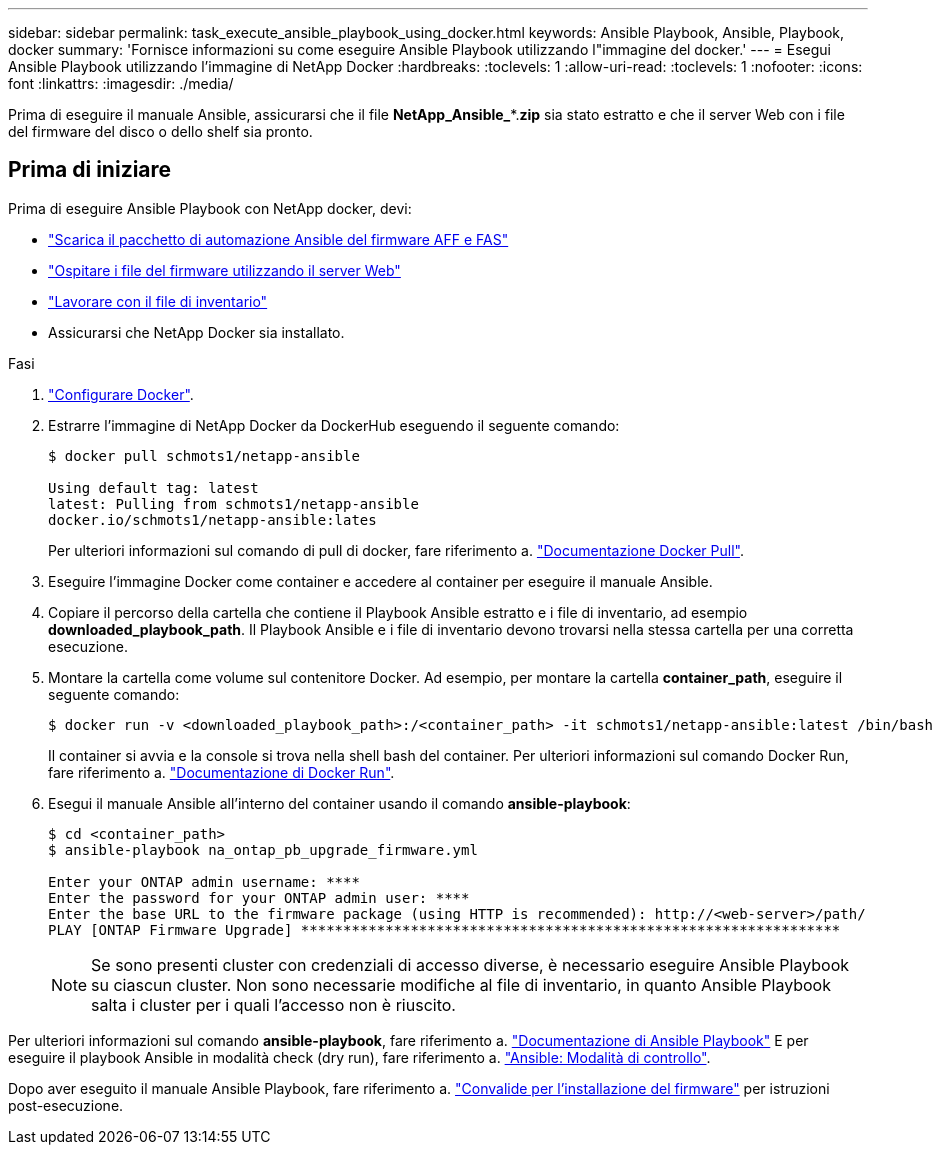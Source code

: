 ---
sidebar: sidebar 
permalink: task_execute_ansible_playbook_using_docker.html 
keywords: Ansible Playbook, Ansible, Playbook, docker 
summary: 'Fornisce informazioni su come eseguire Ansible Playbook utilizzando l"immagine del docker.' 
---
= Esegui Ansible Playbook utilizzando l'immagine di NetApp Docker
:hardbreaks:
:toclevels: 1
:allow-uri-read: 
:toclevels: 1
:nofooter: 
:icons: font
:linkattrs: 
:imagesdir: ./media/


[role="lead"]
Prima di eseguire il manuale Ansible, assicurarsi che il file *NetApp_Ansible_**.*zip* sia stato estratto e che il server Web con i file del firmware del disco o dello shelf sia pronto.



== Prima di iniziare

Prima di eseguire Ansible Playbook con NetApp docker, devi:

* link:task_update_AFF_FAS_firmware.html["Scarica il pacchetto di automazione Ansible del firmware AFF e FAS"]
* link:task_hosting_firmware_files_using_web_server.html["Ospitare i file del firmware utilizzando il server Web"]
* link:concept_working_with_inventory_file.html["Lavorare con il file di inventario"]
* Assicurarsi che NetApp Docker sia installato.


.Fasi
. link:https://docs.docker.com/get-started/["Configurare Docker"^].
. Estrarre l'immagine di NetApp Docker da DockerHub eseguendo il seguente comando:
+
[listing]
----
$ docker pull schmots1/netapp-ansible

Using default tag: latest
latest: Pulling from schmots1/netapp-ansible
docker.io/schmots1/netapp-ansible:lates
----
+
Per ulteriori informazioni sul comando di pull di docker, fare riferimento a. link:https://docs.docker.com/engine/reference/commandline/pull/["Documentazione Docker Pull"^].

. Eseguire l'immagine Docker come container e accedere al container per eseguire il manuale Ansible.
. Copiare il percorso della cartella che contiene il Playbook Ansible estratto e i file di inventario, ad esempio *downloaded_playbook_path*. Il Playbook Ansible e i file di inventario devono trovarsi nella stessa cartella per una corretta esecuzione.
. Montare la cartella come volume sul contenitore Docker. Ad esempio, per montare la cartella *container_path*, eseguire il seguente comando:
+
[listing]
----
$ docker run -v <downloaded_playbook_path>:/<container_path> -it schmots1/netapp-ansible:latest /bin/bash
----
+
Il container si avvia e la console si trova nella shell bash del container. Per ulteriori informazioni sul comando Docker Run, fare riferimento a. link:https://docs.docker.com/engine/reference/run/["Documentazione di Docker Run"^].

. Esegui il manuale Ansible all'interno del container usando il comando *ansible-playbook*:
+
[listing]
----
$ cd <container_path>
$ ansible-playbook na_ontap_pb_upgrade_firmware.yml
 
Enter your ONTAP admin username: ****
Enter the password for your ONTAP admin user: ****
Enter the base URL to the firmware package (using HTTP is recommended): http://<web-server>/path/
PLAY [ONTAP Firmware Upgrade] ****************************************************************
----
+

NOTE: Se sono presenti cluster con credenziali di accesso diverse, è necessario eseguire Ansible Playbook su ciascun cluster. Non sono necessarie modifiche al file di inventario, in quanto Ansible Playbook salta i cluster per i quali l'accesso non è riuscito.



Per ulteriori informazioni sul comando *ansible-playbook*, fare riferimento a. link:https://docs.ansible.com/ansible/latest/cli/ansible-playbook.html["Documentazione di Ansible Playbook"^] E per eseguire il playbook Ansible in modalità check (dry run), fare riferimento a. link:https://docs.ansible.com/ansible/latest/user_guide/playbooks_checkmode.html["Ansible: Modalità di controllo"^].

Dopo aver eseguito il manuale Ansible Playbook, fare riferimento a. link:task_validate_firmware_installation.html["Convalide per l'installazione del firmware"] per istruzioni post-esecuzione.
